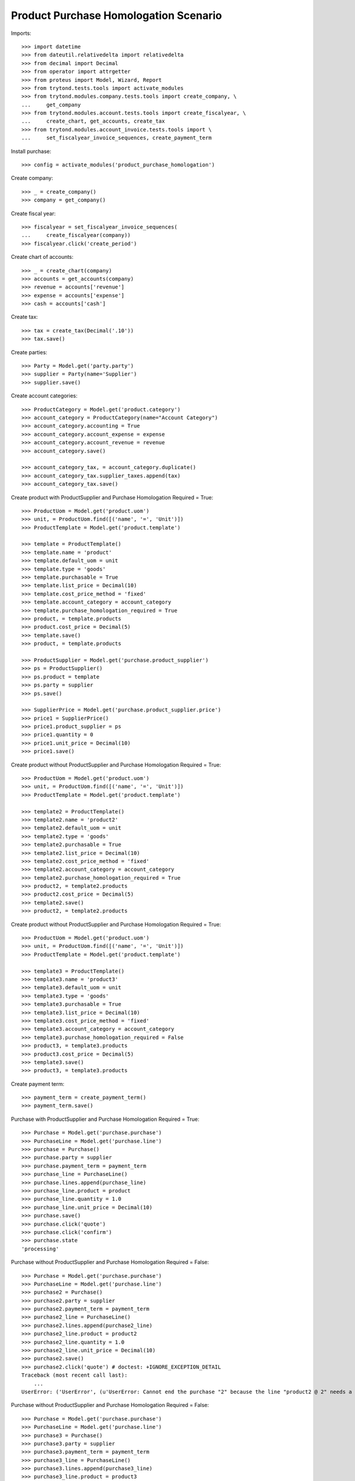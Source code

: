 ======================================
Product Purchase Homologation Scenario
======================================

Imports::

    >>> import datetime
    >>> from dateutil.relativedelta import relativedelta
    >>> from decimal import Decimal
    >>> from operator import attrgetter
    >>> from proteus import Model, Wizard, Report
    >>> from trytond.tests.tools import activate_modules
    >>> from trytond.modules.company.tests.tools import create_company, \
    ...     get_company
    >>> from trytond.modules.account.tests.tools import create_fiscalyear, \
    ...     create_chart, get_accounts, create_tax
    >>> from trytond.modules.account_invoice.tests.tools import \
    ...     set_fiscalyear_invoice_sequences, create_payment_term

Install purchase::

    >>> config = activate_modules('product_purchase_homologation')

Create company::

    >>> _ = create_company()
    >>> company = get_company()

Create fiscal year::

    >>> fiscalyear = set_fiscalyear_invoice_sequences(
    ...     create_fiscalyear(company))
    >>> fiscalyear.click('create_period')

Create chart of accounts::

    >>> _ = create_chart(company)
    >>> accounts = get_accounts(company)
    >>> revenue = accounts['revenue']
    >>> expense = accounts['expense']
    >>> cash = accounts['cash']

Create tax::

    >>> tax = create_tax(Decimal('.10'))
    >>> tax.save()

Create parties::

    >>> Party = Model.get('party.party')
    >>> supplier = Party(name='Supplier')
    >>> supplier.save()

Create account categories::

    >>> ProductCategory = Model.get('product.category')
    >>> account_category = ProductCategory(name="Account Category")
    >>> account_category.accounting = True
    >>> account_category.account_expense = expense
    >>> account_category.account_revenue = revenue
    >>> account_category.save()

    >>> account_category_tax, = account_category.duplicate()
    >>> account_category_tax.supplier_taxes.append(tax)
    >>> account_category_tax.save()

Create product with ProductSupplier and Purchase Homologation Required = True::

    >>> ProductUom = Model.get('product.uom')
    >>> unit, = ProductUom.find([('name', '=', 'Unit')])
    >>> ProductTemplate = Model.get('product.template')

    >>> template = ProductTemplate()
    >>> template.name = 'product'
    >>> template.default_uom = unit
    >>> template.type = 'goods'
    >>> template.purchasable = True
    >>> template.list_price = Decimal(10)
    >>> template.cost_price_method = 'fixed'
    >>> template.account_category = account_category
    >>> template.purchase_homologation_required = True
    >>> product, = template.products
    >>> product.cost_price = Decimal(5)
    >>> template.save()
    >>> product, = template.products

    >>> ProductSupplier = Model.get('purchase.product_supplier')
    >>> ps = ProductSupplier()
    >>> ps.product = template
    >>> ps.party = supplier
    >>> ps.save()

    >>> SupplierPrice = Model.get('purchase.product_supplier.price')
    >>> price1 = SupplierPrice()
    >>> price1.product_supplier = ps
    >>> price1.quantity = 0
    >>> price1.unit_price = Decimal(10)
    >>> price1.save()

Create product without ProductSupplier and Purchase Homologation Required = True::

    >>> ProductUom = Model.get('product.uom')
    >>> unit, = ProductUom.find([('name', '=', 'Unit')])
    >>> ProductTemplate = Model.get('product.template')

    >>> template2 = ProductTemplate()
    >>> template2.name = 'product2'
    >>> template2.default_uom = unit
    >>> template2.type = 'goods'
    >>> template2.purchasable = True
    >>> template2.list_price = Decimal(10)
    >>> template2.cost_price_method = 'fixed'
    >>> template2.account_category = account_category
    >>> template2.purchase_homologation_required = True
    >>> product2, = template2.products
    >>> product2.cost_price = Decimal(5)
    >>> template2.save()
    >>> product2, = template2.products

Create product without ProductSupplier and Purchase Homologation Required = True::

    >>> ProductUom = Model.get('product.uom')
    >>> unit, = ProductUom.find([('name', '=', 'Unit')])
    >>> ProductTemplate = Model.get('product.template')

    >>> template3 = ProductTemplate()
    >>> template3.name = 'product3'
    >>> template3.default_uom = unit
    >>> template3.type = 'goods'
    >>> template3.purchasable = True
    >>> template3.list_price = Decimal(10)
    >>> template3.cost_price_method = 'fixed'
    >>> template3.account_category = account_category
    >>> template3.purchase_homologation_required = False
    >>> product3, = template3.products
    >>> product3.cost_price = Decimal(5)
    >>> template3.save()
    >>> product3, = template3.products

Create payment term::

    >>> payment_term = create_payment_term()
    >>> payment_term.save()

Purchase with ProductSupplier and Purchase Homologation Required = True::

    >>> Purchase = Model.get('purchase.purchase')
    >>> PurchaseLine = Model.get('purchase.line')
    >>> purchase = Purchase()
    >>> purchase.party = supplier
    >>> purchase.payment_term = payment_term
    >>> purchase_line = PurchaseLine()
    >>> purchase.lines.append(purchase_line)
    >>> purchase_line.product = product
    >>> purchase_line.quantity = 1.0
    >>> purchase_line.unit_price = Decimal(10)
    >>> purchase.save()
    >>> purchase.click('quote')
    >>> purchase.click('confirm')
    >>> purchase.state
    'processing'

Purchase without ProductSupplier and Purchase Homologation Required = False::

    >>> Purchase = Model.get('purchase.purchase')
    >>> PurchaseLine = Model.get('purchase.line')
    >>> purchase2 = Purchase()
    >>> purchase2.party = supplier
    >>> purchase2.payment_term = payment_term
    >>> purchase2_line = PurchaseLine()
    >>> purchase2.lines.append(purchase2_line)
    >>> purchase2_line.product = product2
    >>> purchase2_line.quantity = 1.0
    >>> purchase2_line.unit_price = Decimal(10)
    >>> purchase2.save()
    >>> purchase2.click('quote') # doctest: +IGNORE_EXCEPTION_DETAIL
    Traceback (most recent call last):
        ...
    UserError: ('UserError', (u'UserError: Cannot end the purchase "2" because the line "product2 @ 2" needs a supplier.', ''))

Purchase without ProductSupplier and Purchase Homologation Required = False::

    >>> Purchase = Model.get('purchase.purchase')
    >>> PurchaseLine = Model.get('purchase.line')
    >>> purchase3 = Purchase()
    >>> purchase3.party = supplier
    >>> purchase3.payment_term = payment_term
    >>> purchase3_line = PurchaseLine()
    >>> purchase3.lines.append(purchase3_line)
    >>> purchase3_line.product = product3
    >>> purchase3_line.quantity = 1.0
    >>> purchase3_line.unit_price = Decimal(10)
    >>> purchase3.save()
    >>> purchase3.click('quote')
    >>> purchase3.click('confirm')
    >>> purchase3.state
    'processing'